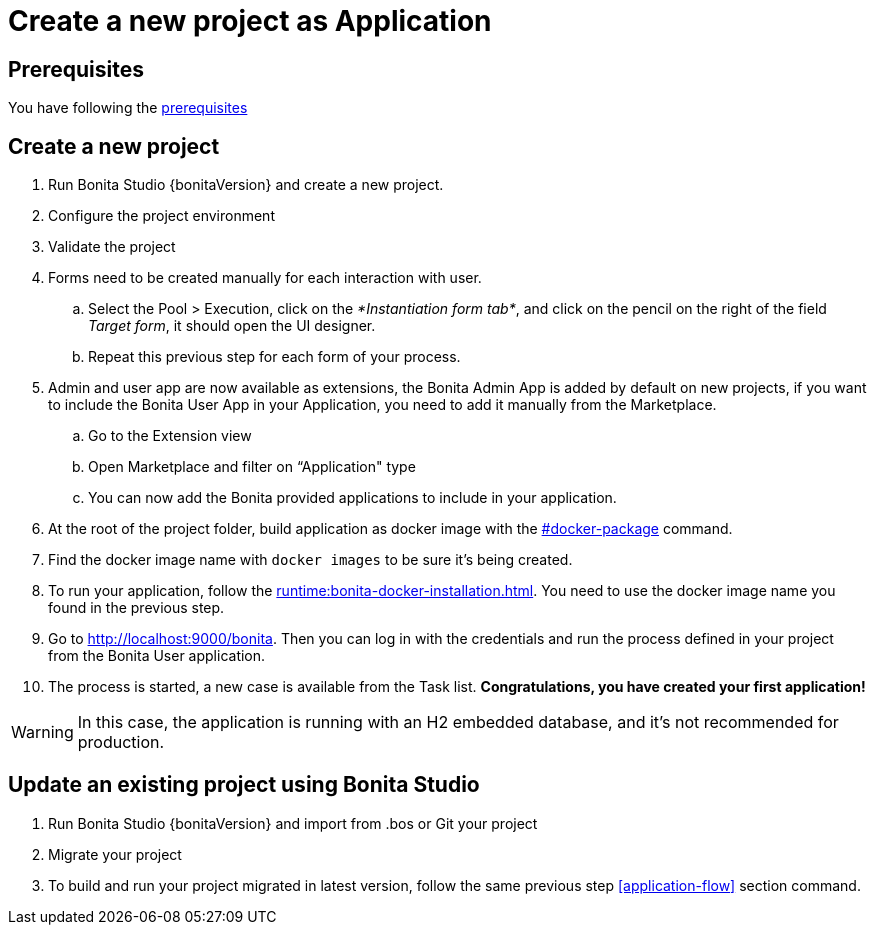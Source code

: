 = Create a new project as Application
:description: User flows possible in Application mode

== Prerequisites

You have following the xref:build-run:build-application.adoc#prerequisites[prerequisites]

== Create a new project
[#new-project]

. Run Bonita Studio {bonitaVersion} and create a new project.

. Configure the project environment

. Validate the project
[#application-flow]

. Forms need to be created manually for each interaction with user.
    .. Select the Pool > Execution, click on the _*Instantiation form tab*_, and click on the pencil on the right of the field _Target form_, it should open the UI designer.
    .. Repeat this previous step for each form of your process.

. Admin and user app are now available as extensions, the Bonita Admin App is added by default on new projects, if you want to include the Bonita User App in your Application, you need to add it manually from the Marketplace.

.. Go to the Extension view

.. Open Marketplace and filter on “Application" type

.. You can now add the Bonita provided applications to include in your application.

. At the root of the project folder, build application as docker image with the xref:build-run:build-application.adoc#docker-package[#docker-package] command.

. Find the docker image name with `docker images` to be sure it's being created.

. To run your application, follow the xref:runtime:bonita-docker-installation.adoc[]. You need to use the docker image name you found in the previous step.

. Go to http://localhost:9000/bonita[http://localhost:9000/bonita]. Then you can log in with the credentials and run the process defined in your project from the Bonita User application.

. The process is started, a new case is available from the Task list. **Congratulations, you have created your first application!**

[WARNING]
====
In this case, the application is running with an H2 embedded database, and it's not recommended for production.
====

== Update an existing project using Bonita Studio
[#update-project]

. Run Bonita Studio {bonitaVersion} and import from .bos or Git your project

. Migrate your project

. To build and run your project migrated in latest version, follow the same previous step <<application-flow>> section command.

